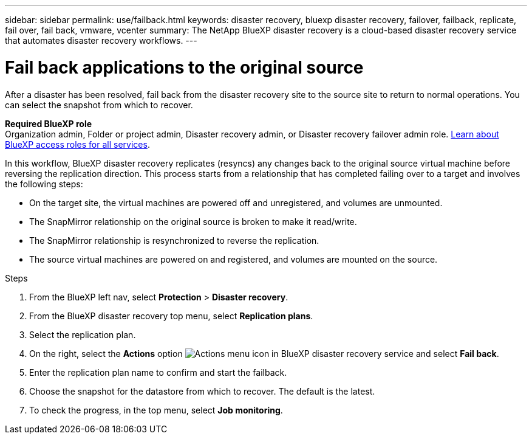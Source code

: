 ---
sidebar: sidebar
permalink: use/failback.html
keywords: disaster recovery, bluexp disaster recovery, failover, failback, replicate, fail over, fail back, vmware, vcenter
summary: The NetApp BlueXP disaster recovery is a cloud-based disaster recovery service that automates disaster recovery workflows.
---

= Fail back applications to the original source 
:hardbreaks:
:icons: font
:imagesdir: ../media/use/

[.lead]

After a disaster has been resolved, fail back from the disaster recovery site to the source site to return to normal operations. You can select the snapshot from which to recover. 

*Required BlueXP role*
Organization admin, Folder or project admin, Disaster recovery admin, or Disaster recovery failover admin role. https://docs.netapp.com/us-en/bluexp-setup-admin/reference-iam-predefined-roles.html[Learn about BlueXP access roles for all services^].

In this workflow, BlueXP disaster recovery replicates (resyncs) any changes back to the original source virtual machine before reversing the replication direction. This process starts from a relationship that has completed failing over to a target and involves the following steps:

* On the target site, the virtual machines are powered off and unregistered, and volumes are unmounted.  
* The SnapMirror relationship on the original source is broken to make it read/write.
* The SnapMirror relationship is resynchronized to reverse the replication.
* The source virtual machines are powered on and registered, and volumes are mounted on the source. 

.Steps 

. From the BlueXP left nav, select *Protection* > *Disaster recovery*.

. From the BlueXP disaster recovery top menu, select *Replication plans*. 

. Select the replication plan.

. On the right, select the *Actions* option image:../use/icon-horizontal-dots.png[Actions menu icon in BlueXP disaster recovery service]  and select *Fail back*.

. Enter the replication plan name to confirm and start the failback. 
  
. Choose the snapshot for the datastore from which to recover.  The default is the latest. 

. To check the progress, in the top menu, select *Job monitoring*.
